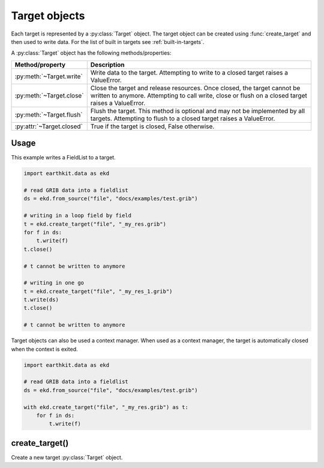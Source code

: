 .. _data-target-objects:

Target objects
===============

Each target is represented by a :py:class:`Target` object. The target object can be created using :func:`create_target` and then used to write data. For the list of built in targets see :ref:`built-in-targets`.

A :py:class:`Target` object has the following methods/properties:

.. list-table::
   :header-rows: 1

   * - Method/property
     - Description
   * - :py:meth:`~Target.write`
     - Write data to the target. Attempting to write to a closed target raises a ValueError.
   * - :py:meth:`~Target.close`
     - Close the target and release resources. Once closed, the target cannot be written to anymore. Attempting to call write, close or flush on a closed target raises a ValueError.
   * - :py:meth:`~Target.flush`
     - Flush the target. This method is optional and may not be implemented by all targets. Attempting to flush to a closed target raises a ValueError.
   * - :py:attr:`~Target.closed`
     - True if the target is closed, False otherwise.

Usage
----------------------

This example writes a FieldList to a target.

.. code-block:: python

    import earthkit.data as ekd

    # read GRIB data into a fieldlist
    ds = ekd.from_source("file", "docs/examples/test.grib")

    # writing in a loop field by field
    t = ekd.create_target("file", "_my_res.grib")
    for f in ds:
        t.write(f)
    t.close()

    # t cannot be written to anymore

    # writing in one go
    t = ekd.create_target("file", "_my_res_1.grib")
    t.write(ds)
    t.close()

    # t cannot be written to anymore


Target objects can also be used a context manager. When used as a context manager, the target is automatically closed when the context is exited.

.. code-block:: python

    import earthkit.data as ekd

    # read GRIB data into a fieldlist
    ds = ekd.from_source("file", "docs/examples/test.grib")

    with ekd.create_target("file", "_my_res.grib") as t:
        for f in ds:
            t.write(f)



create_target()
---------------------------

Create a new target :py:class:`Target` object.


.. py:function:: create_target(name, *args, **kwargs)

  Create a new target :py:class:`Target` object.

  :param str name: the target (see :ref:`built-in-targets`)
  :param tuple *args: specify target parameters
  :param dict **kwargs: specify additional target parameters. Also specify the encoder parameters.
